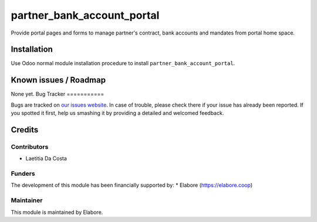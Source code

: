 ===============
partner_bank_account_portal
===============

Provide portal pages and forms to manage partner's contract, bank accounts and mandates from portal home space.

Installation
============

Use Odoo normal module installation procedure to install
``partner_bank_account_portal``.

Known issues / Roadmap
======================

None yet.
Bug Tracker
===========

Bugs are tracked on `our issues website <https://github.com/elabore-coop/partner-tools/issues>`_. In case of
trouble, please check there if your issue has already been
reported. If you spotted it first, help us smashing it by providing a
detailed and welcomed feedback.

Credits
=======

Contributors
------------

* Laetitia Da Costa

Funders
-------

The development of this module has been financially supported by:
* Elabore (https://elabore.coop)


Maintainer
----------

This module is maintained by Elabore.